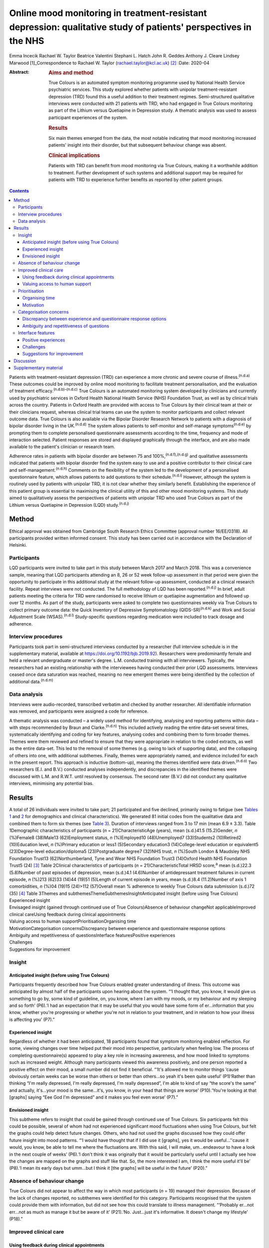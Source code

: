 ================================================================================================================
Online mood monitoring in treatment-resistant depression: qualitative study of patients' perspectives in the NHS
================================================================================================================

Emma Incecik
Rachael W. Taylor
Beatrice Valentini
Stephani L. Hatch
John R. Geddes
Anthony J. Cleare
Lindsey Marwood [1]_Correspondence to Rachael W. Taylor
(rachael.taylor@kcl.ac.uk) [2]_
:Date: 2020-04

:Abstract:
   .. rubric:: Aims and method
      :name: sec_a1

   True Colours is an automated symptom monitoring programme used by
   National Health Service psychiatric services. This study explored
   whether patients with unipolar treatment-resistant depression (TRD)
   found this a useful addition to their treatment regimes.
   Semi-structured qualitative interviews were conducted with 21
   patients with TRD, who had engaged in True Colours monitoring as part
   of the Lithium versus Quetiapine in Depression study. A thematic
   analysis was used to assess participant experiences of the system.

   .. rubric:: Results
      :name: sec_a2

   Six main themes emerged from the data, the most notable indicating
   that mood monitoring increased patients' insight into their disorder,
   but that subsequent behaviour change was absent.

   .. rubric:: Clinical implications
      :name: sec_a3

   Patients with TRD can benefit from mood monitoring via True Colours,
   making it a worthwhile addition to treatment. Further development of
   such systems and additional support may be required for patients with
   TRD to experience further benefits as reported by other patient
   groups.


.. contents::
   :depth: 3
..

Patients with treatment-resistant depression (TRD) can experience a more
chronic and severe course of illness.\ :sup:`(n.d.a)` These outcomes
could be improved by online mood monitoring to facilitate treatment
personalisation, and the evaluation of treatment
efficacy.\ :sup:`(n.d.b)–(n.d.c)` True Colours is an automated
monitoring system developed by clinicians and currently used by
psychiatric services in Oxford Health National Health Service (NHS)
Foundation Trust, as well as by clinical trials across the country.
Patients in Oxford Health are provided with access to True Colours by
their clinical team at their or their clinicians request, whereas
clinical trial teams can use the system to monitor participants and
collect relevant outcome data. True Colours is also available via the
Bipolar Disorder Research Network to patients with a diagnosis of
bipolar disorder living in the UK.\ :sup:`(n.d.d)` The system allows
patients to self-monitor and self-manage symptoms\ :sup:`(n.d.e)` by
prompting them to complete personalised questionnaire assessments
according to the time, frequency and mode of interaction selected.
Patient responses are stored and displayed graphically through the
interface, and are also made available to the patient's clinician or
research team.

Adherence rates in patients with bipolar disorder are between 75 and
100%,\ :sup:`(n.d.f),(n.d.g)` and qualitative assessments indicated that
patients with bipolar disorder find the system easy to use and a
positive contributor to their clinical care and
self-management.\ :sup:`(n.d.h)` Comments on the flexibility of the
system led to the development of a personalised questionnaire feature,
which allows patients to add questions to their
schedule.\ :sup:`(n.d.i)` However, although the system is routinely used
by patients with unipolar TRD, it is not clear whether they similarly
benefit. Establishing the experience of this patient group is essential
to maximising the clinical utility of this and other mood monitoring
systems. This study aimed to qualitatively assess the perspectives of
patients with unipolar TRD who used True Colours as part of the Lithium
versus Quetiapine in Depression (LQD) study.\ :sup:`(n.d.j)`

.. _sec1:

Method
======

Ethical approval was obtained from Cambridge South Research Ethics
Committee (approval number 16/EE/0318). All participants provided
written informed consent. This study has been carried out in accordance
with the Declaration of Helsinki.

.. _sec1-1:

Participants
------------

LQD participants were invited to take part in this study between March
2017 and March 2018. This was a convenience sample, meaning that LQD
participants attending an 8, 26 or 52 week follow-up assessment in that
period were given the opportunity to participate in this additional
study at the relevant follow-up assessment, conducted at a clinical
research facility. Repeat interviews were not conducted. The full
methodology of LQD has been reported.\ :sup:`(n.d.j)` In brief, adult
patients meeting the criteria for TRD were randomised to receive lithium
or quetiapine augmentation and followed up over 12 months. As part of
the study, participants were asked to complete two questionnaires weekly
via True Colours to collect primary outcome data: the Quick Inventory of
Depressive Symptomatology (QIDS-SR)\ :sup:`(n.d.k)` and Work and Social
Adjustment Scale (WSAS).\ :sup:`(n.d.l)` Study-specific questions
regarding medication were included to track dosage and adherence.

.. _sec1-2:

Interview procedures
--------------------

Participants took part in semi-structured interviews conducted by a
researcher (full interview schedule is in the supplementary material,
available at https://doi.org/10.1192/bjb.2019.92). Researchers were
predominantly female and held a relevant undergraduate or master's
degree. L.M. conducted training with all interviewers. Typically, the
researchers had an existing relationship with the interviewees having
conducted their prior LQD assessments. Interviews ceased once data
saturation was reached, meaning no new emergent themes were being
identified by the collection of additional data.\ :sup:`(n.d.m)`

.. _sec1-3:

Data analysis
-------------

Interviews were audio-recorded, transcribed verbatim and checked by
another researcher. All identifiable information was removed, and
participants were assigned a code for reference.

A thematic analysis was conducted – a widely used method for
identifying, analysing and reporting patterns within data – with steps
recommended by Braun and Clarke.\ :sup:`(n.d.n)` This included actively
reading the entire data-set several times, systematically identifying
and coding for key features, analysing codes and combining them to form
broader themes. Themes were them reviewed and refined to ensure that
they were appropriate in relation to the coded extracts, as well as the
entire data-set. This led to the removal of some themes (e.g. owing to
lack of supporting data), and the collapsing of others into one, with
additional subthemes. Finally, themes were appropriately named, and
evidence included for each in the present report. This approach is
inductive (bottom-up), meaning the themes identified were data
driven.\ :sup:`(n.d.o)` Two researchers (E.I. and B.V.) conducted
analyses independently, and discrepancies in the identified themes were
discussed with L.M. and R.W.T. until resolved by consensus. The second
rater (B.V.) did not conduct any qualitative interviews, minimising any
potential bias.

.. _sec2:

Results
=======

| A total of 26 individuals were invited to take part; 21 participated
  and five declined, primarily owing to fatigue (see `Tables
  1 <#tab01>`__ and `2 <#tab02>`__ for demographics and clinical
  characteristics). We generated 81 initial codes from the qualitative
  data and combined them to form six themes (see `Table 3 <#tab03>`__).
  Duration of interviews ranged from 3 to 17 min (mean 6.9 ± 3.3). Table
  1Demographic characteristics of participants
  (*n* = 21)CharacteristicAge (years), mean (s.d.)41.5 (15.2)Gender, *n*
  (%)Female8 (38)Male13 (62)Employment status, *n* (%)Employed10
  (48)Unemployed7 (33)Students2 (10)Retired2 (10)Education level, *n*
  (%)Primary education or less1 (5)Secondary education3
  (14)College-level education or equivalent5 (23)Degree-level
  education/diploma5 (23)Postgraduate degree7 (32)NHS trust, *n*
  (%)South London & Maudsley NHS Foundation Trust13 (62)Northumberland,
  Tyne and Wear NHS Foundation Trust3 (14)Oxford Health NHS Foundation
  Trust5 (24) [3]_ Table 2Clinical characteristics of participants
  (*n* = 21)CharacteristicTotal HRSD score,\ :sup:`a` mean (s.d.)22.3
  (5.8)Number of past episodes of depression, mean (s.d.)4.1 (4.6)Number
  of antidepressant treatment failures in current episode, *n* (%)213
  (62)33 (14)44 (19)51 (5)Length of current episode in years, mean
  (s.d.)8.4 (11.2)Number of axis 1 comorbidities, *n* (%)04 (19)15
  (24)>112 (57)Overall mean % adherence to weekly True Colours data
  submission (s.d.)72 (35) [4]_ Table 3Themes and
  subthemesThemeSubthemesInsightAnticipated insight (before using True
  Colours)
| Experienced insight
| Envisaged insight (gained through continued use of True
  Colours)Absence of behaviour changeNot applicableImproved clinical
  careUsing feedback during clinical appointments
| Valuing access to human supportPrioritisationOrganising time
| MotivationCategorisation concernsDiscrepancy between experience and
  questionnaire response options
| Ambiguity and repetitiveness of questionsInterface featuresPositive
  experiences
| Challenges
| Suggestions for improvement

.. _sec2-1:

Insight
-------

.. _sec2-1-1:

Anticipated insight (before using True Colours)
~~~~~~~~~~~~~~~~~~~~~~~~~~~~~~~~~~~~~~~~~~~~~~~

Participants frequently described how True Colours enabled greater
understanding of illness. This outcome was anticipated by almost half of
the participants upon hearing about the system. “‘I thought that, you
know, it would give us something to go by, some kind of guideline, on,
you know, where I am with my moods, or my behaviour and my sleeping and
so forth’ (P6).‘I had an expectation that it may be useful that you
would have some form of er…information that you know, whether you're
progressing or whether you're not in relation to your treatment, and in
relation to how your illness is affecting you’ (P7).”

.. _sec2-1-2:

Experienced insight
~~~~~~~~~~~~~~~~~~~

Regardless of whether it had been anticipated, 18 participants found
that symptom monitoring enabled reflection. For some, viewing changes
over time helped put their mood into perspective, particularly when
feeling low. The process of completing questionnaire(s) appeared to play
a key role in increasing awareness, and how mood linked to symptoms such
as increased weight. Although many participants viewed this awareness
positively, and one person reported a positive effect on their mood, a
small number did not find it beneficial. “‘It's allowed me to monitor
things ‘cause obviously certain weeks can be worse than others or better
than others…so yeah it's been quite useful’ (P1)‘Rather than thinking
“I'm really depressed, I'm really depressed, I'm really depressed”, I'm
able to kind of say “the score's the same” and actually, it's…your mood
is the same…it's, you know, in your head that things are worse’
(P10).‘You're looking at that [graphs] saying “Eee God I'm depressed”
and it makes you feel even worse’ (P7).”

.. _sec2-1-3:

Envisioned insight
~~~~~~~~~~~~~~~~~~

This subtheme refers to insight that could be gained through continued
use of True Colours. Six participants felt this could be possible,
several of whom had not experienced significant mood fluctuations when
using True Colours, but felt the graphs could help detect future
changes. Others, who had not used the graphs discussed how they could
offer future insight into mood patterns. “‘I would have thought that if
I did use it [graphs], yes it would be useful…’'cause it would, you
know, be able to tell me where the fluctuations are. With this said, I
will make, um…endeavour to have a look in the next couple of weeks’
(P6).‘I don't think it was originally that it would be particularly
useful until I actually see how the changes are mapped on the graphs and
stuff like that. So, the more interested I am, I think the more useful
it'll be’ (P8).‘I mean its early days but umm…but I think it [the
graphs] will be useful in the future’ (P20).”

.. _sec2-2:

Absence of behaviour change
---------------------------

True Colours did not appear to affect the way in which most participants
(*n* = 19) managed their depression. Because of the lack of changes
reported, no subthemes were identified for this category. Participants
recognised that the system could provide them with information, but did
not see how this could translate to illness management. “‘Probably
er…not err…not as much as manage it but be aware of it’ (P21).‘No.
Just…just it's informative. It doesn't change my lifestyle’ (P18).”

.. _sec2-3:

Improved clinical care
----------------------

.. _sec2-3-1:

Using feedback during clinical appointments
~~~~~~~~~~~~~~~~~~~~~~~~~~~~~~~~~~~~~~~~~~~

Seven participants suggested the feedback provided via True Colours
(i.e. graphs) could improve the efficiency of time spent with healthcare
providers. “‘True Colours would be a way of keeping track of everything
and also it would give me a visual representation to show medical
professionals as opposed to just going well… I had a bad week 2 weeks
ago. I can actually show them what happened as opposed to trying to
remember it’ (P1).‘I think for a professional that is dealing with your,
or supporting you, I think that information I think may be useful’
(P7).”

.. _sec2-3-2:

Valuing access to human support
~~~~~~~~~~~~~~~~~~~~~~~~~~~~~~~

For four participants, the awareness that they could be monitored by a
professional who would understand their difficulties was a source of
reassurance. “‘When I had a bad week then I emailed Tr…the…the link on
True Colours…to say look, this is happening and…and it did help to know
that somebody else understood what I was going through rather than me
saying to somebody I'm feeling a bit…crap this week and they're just -
oh…pooh poohing it really’ (P4).‘Knowing that there is somebody out
there that's monitoring me…which is nice’ (P3).”

.. _sec2-4:

Prioritisation
--------------

.. _sec2-4-1:

Organising time
~~~~~~~~~~~~~~~

Seven participants admitted that they struggled to schedule time for
True Colours and often forgot to complete questionnaires. “‘There just
isn't enough time in my day to do it’ (P5).‘Sometimes I'll be working or
something and I'll forget to do it’ (P1).‘The only times I've kind of
not done it is when I've kind of been really busy throughout the day’
(P10).”

.. _sec2-4-2:

Motivation
~~~~~~~~~~

Even setting aside the issue of time, over half of participants
indicated that because of a lack of interest, not prioritising or
viewing True Colours as useful and/or an inertia (related to their
illness), it was difficult to engage consistently. “‘It depends where I
am mentally on that particular day. Um…sometimes, do you know, I won't,
I won't, won't be able to get out of bed to brush my teeth. And to be
able, do you know, look onto your phone and fill out questionnaires,
it's nigh on impossible’ (P6).‘While I was sat there trying to
psychoanalyse myself through True Colours I feel as though I could be
doing something, achieving something that will possibly help me through
this journey I am on’ (P5).‘I think that you can spend too much time
thinking about like erm being depressed, or the causes of depression, or
how you're feeling, rather than living your life’ (P8).”

.. _sec2-5:

Categorisation concerns
-----------------------

.. _sec2-5-1:

Discrepancy between experience and questionnaire response options
~~~~~~~~~~~~~~~~~~~~~~~~~~~~~~~~~~~~~~~~~~~~~~~~~~~~~~~~~~~~~~~~~

Seven participants raised concerns regarding their ability to accurately
summarise symptoms over the past week when there had been significant
variability. They also felt there were not sufficient options to express
experiences. “‘I couldn't categorise myself because my days are so…at
the moment so mixed up’ (P5).‘Umm…sometimes it's hard to put how you've
been feeling or…kind of…getting an average…having a discrete box can be
hard when you kind of want to do “well it's that point 5 or…”…ideally
I'd say “it's just one between two points” rather than…a specific
number’ (P15).”

.. _sec2-5-2:

Ambiguity and repetitiveness of questions
~~~~~~~~~~~~~~~~~~~~~~~~~~~~~~~~~~~~~~~~~

Comments were also made regarding the wording of some questions, and how
they were either difficult to understand, or similar to others. This
left a small number of participants feeling unsure about how to respond.
“‘There was one question on there which…um…seemed a bit…could be
misconstrued’ (P2).‘Yeah, yeah, like it's sometimes you feel it's
getting rep…uh…repeating itself all the time’ (P3).”

.. _sec2-6:

Interface features
------------------

.. _sec2-6-1:

Positive experiences
~~~~~~~~~~~~~~~~~~~~

Positive features relating to the interface were identified. Just over
half of participants described the ease of logging on and completing
questionnaire(s), and five participants commented on the usefulness of
personalised weekly prompts. “‘Yeah…it's really easy…it's all… it's all
laid out there for you so you just umm you know…tick whatever it is’
(P20).‘I've had experienced nothing technical wise about it, nah, it's
always been quite problem free’ (P7).‘I think like it's good that
there's a reminder…and that I could choose when it was. Umm…because it's
like quite a convenient time for me just like in the evening to go on my
phone, and it's quite quick to do the questionnaires…and like you can
choose when that comes which I think's really good’ (P19).”

.. _sec2-6-2:

Challenges
~~~~~~~~~~

A variety of challenges relating to True Colours were similarly
identified. Although participants were aware they could access response
graphs, not all were using this feature. Four found the graphs difficult
to interpret, and therefore not useful, and one commented on the lack of
graphs for personalised questions. Further, 13 participants reported
technical and interface issues, which affected their ability to complete
questionnaire(s) and/or access feedback. “‘Like the symptom graph I
don't quite get, and I don't quite understand how it works…erm…’cause I
just see it as a load of blobs’ (P10).‘I'd added like other questions
just like for myself on there, but I wasn't able to see those on the
graph, I could only see the study ones’ (P19).‘It's not as good on the
phone ‘cause you can't see it as properly as well as you can on the
computer’ (P3).‘I can't log in, I don't try anymore’ (P14).”

Finally, two participants felt that human contact, rather than a
technology-based approach, would more likely facilitate an open and
honest sharing of information and aid recovery. “‘I think the only way
you get to know things is by talking…I know that's not um…possible…but
for people like me with my problem at my age we are not used
to…um…baring our soul on a computer’ (P5).‘I could fill a questionnaire
and I could lie through my teeth, but I think you soon get caught out if
you're sitting with a human being’ (P8).”

.. _sec2-6-3:

Suggestions for improvement
~~~~~~~~~~~~~~~~~~~~~~~~~~~

Six participants volunteered information about ways in which the
interface could be improved, including simplification of the
questionnaire(s), and further personalisation options such as adding
notes to questionnaire responses. “‘I still feel it can be simplified,
to make it, make it a bit more user friendly. Realising that, you know,
people using it may have various mental health issues, that might
require, a bit more basis yes or no’ (P7).‘Maybe if you could like… I
don't know, like write notes at bottom or something, or like just for
your own reference’ (P20).‘Perhaps some way of changing the size of the
text very easily would help, especially for people who aren't very
computer literate’ (P15).”

.. _sec3:

Discussion
==========

This study explored whether patients with unipolar TRD found True
Colours, an online mood monitoring system used by NHS services, a useful
addition to their treatment regimens. Our key findings were that mood
monitoring enabled participants to feel that they had greater insight
into their disorder, regardless of whether this was anticipated before
use, but participants felt that their use of True Colours did not result
in behaviour change. Many participants viewed their increased insight
positively; but for some, spending time evaluating their symptoms was
thought to contribute to a deterioration in mood. This aligns with the
suggestion that the ability to identify and characterise one's mood
state can predict positive affect, but a tendency to frequently
scrutinise one's mood can predict negative affect and
rumination.\ :sup:`(n.d.p)`

For most participants the perceived increase in insight was not
associated with subsequent behaviour change. Neither completing the
questionnaire(s) nor viewing the online graphs, which depicted their
responses over time, led participants to make connections between
patterns in their illness and their lifestyle choices. This is in
contrast with research in patients with bipolar disorder, whereby
monitoring via True Colours and other automated systems was associated
with change in behaviour/improved
self-management.\ :sup:`(n.d.g),(n.d.h)` This may be owing to the
differing nature of TRD, which is not characterised by the same cyclic
mood changes, and patients with unipolar TRD may require additional
support for mood monitoring to inform behaviour change. It may be that
patients with TRD who are undertaking therapies such as behavioural
activation could benefit in this regard. The potentially unique needs of
this patient group highlighted here would clearly benefit from further
qualitative and quantitative research to fully understand how patients
with TRD can benefit from this and other mood monitoring systems.

Although participants did not use True Colours for self-management,
their responses suggested confidence that the system could improve
clinical care by reducing reliance on their ability to accurately recall
symptoms over time. The prospect of obtaining more contemporaneous data
via this and other mood monitoring systems may improve our understanding
of the course of major depressive disorder/TRD, and support the
improvement of outcomes. Another key contributor to the enhanced
clinical care theme was the belief that True Colours would give patients
access to human support. This perception appeared to provide
participants with a sense of support and reassurance, although this may
have been inflated because of participants’ awareness that their
adherence was monitored by the LQD study team. However, True Colours
does facilitate real-time data sharing with clinicians in standard
clinical practice, although this may not be the case with other mood
monitoring systems, and whether or not data is monitored by a clinician
should therefore be made clear to those who use any online mood
monitoring platform.

Three key barriers to mood monitoring via True Colours were identified.
First, participants indicated that it was difficult to find the time
and/or motivation to engage consistently with the system. However, as
discussed, LQD participants were required to complete two questionnaires
each week as well as study-specific questions.\ :sup:`(n.d.j)` In
standard clinical practice, a manageable amount and frequency of use
could be agreed between patient and clinician. Balancing the need to
collect sufficient data while minimising the burden placed on patients
is an important consideration and likely to be relevant to other online
platforms.

Second, participants raised concerns about their ability to categorise
experiences on standardised questionnaire(s). For some, there were clear
discrepancies between what they had experienced and available response
options. Others felt uncertain about question wording, reporting that
they were difficult to understand or repetitive. Although these
difficulties relate to the QIDS-SR and WSAS, and not the monitoring
system itself, they indicate a need for the continued development of
simplified self-report questionnaires to maximise the utility of online
mood monitoring systems while maintaining the validity and reliability
of assessments.

Finally, although participants had a positive experience with features
of the interface (e.g. weekly prompts), a variety of issues were
reported. Several participants chose not to view the graphs, and the
majority of those who did had difficulty accessing or interpreting
feedback. In addition, technical issues limited the ability of some to
interact with the system. Although these graphical and technical
concerns can be addressed, the finding that a small number of
participants simply preferred human contact indicates that applications
such as True Colours will not be acceptable to all, as is the case with
any intervention.

There are limitations to this study. Convenience sampling was used, and
although this is a widely used method of sampling in qualitative work,
it may limit the transferability of the results to other settings,
particularly as all participants were selected from a single clinical
trial.\ :sup:`(n.d.q)` Participants also varied in how long and to what
extent they had used True Colours, making it difficult for some to
comment on certain features (e.g. the graphs). The content and frequency
of questionnaires was also protocolised according to the design of the
wider clinical trial, although patients did have the flexibility to add
additional questionnaires to their schedule. Therefore the experience of
participants in the present study may therefore differ from those of
patients using the system to support their usual care, and future
investigation of online mood monitoring in a purely clinical setting
would be of benefit. However, it is noted that the protocolised
questionnaires included in this study are routinely used in clinical
practice.

To our knowledge, this is the first study to explore the experiences of
patients with TRD who use the True Colours mood monitoring system. Our
findings are encouraging and suggest the system is reasonably well
adhered to and provides an effective way of capturing outcomes. However
further development is needed to improve the participant–system
interface, and maximise the clinical utility of True Colours for this
group. Another important step should be the examination of True Colours
use in relation to treatment outcomes, to assess not only whether
patients perceive the system to be beneficial, but also whether this
translates to an improvement in empirical outcomes.

Although this qualitative study was conducted in a single sample taken
from a clinical trial, the differences between the experiences of
patients with unipolar TRD reported here and those of patients with
bipolar disorder\ :sup:`(n.d.h)` may have wider implications across
settings and mood monitoring platforms. It is clear that online tools
developed to support patient care are not ‘one size fits all’, and the
experiences and preferences of individual patient groups must be
accounted for during development if such tools are to provide the
benefits intended.

We would like to thank Vanashree Wadekar for programming and setting up
the LQD study questionnaires on the True Colours system, Valeria De
Angel and Emanuella Oprea for their contribution to data collection, and
Sarah Mather, Jake Hutchinson and Kimberly Nortey for transcribing
interviews and data collection. We also thank all of the participants
for their valued contribution.

**Emma Incecik** is an MSc student and Research Assistant at the
Department of Psychological Medicine, Institute of Psychiatry,
Psychology & Neuroscience, King's College London, UK. **Rachael W.
Taylor** is a PhD student at the Department of Psychological Medicine,
Institute of Psychiatry, Psychology & Neuroscience, King's College
London; and National Institute for Health Research Biomedical Research
Centre at South London & Maudsley NHS Foundation Trust and King's
College London, UK. **Beatrice Valentini** is an MSc student at the
Department of Psychological Medicine, Institute of Psychiatry,
Psychology & Neuroscience, King's College London, UK; and Department of
General Psychology, University of Padova, Italy. **Stephani L. Hatch**
is a professor at the Department of Psychological Medicine, Institute of
Psychiatry, Psychology & Neuroscience, King's College London, UK. **John
R. Geddes** is a professor at Oxford Health NHS Foundation Trust; and
the Department of Psychiatry, University of Oxford, UK. **Anthony J.
Cleare** is a professor at the Department of Psychological Medicine,
Institute of Psychiatry, Psychology & Neuroscience, King's College
London; National Institute for Health Research Biomedical Research
Centre at South London & Maudsley NHS Foundation Trust and King's
College London; and South London and Maudsley NHS Foundation Trust, UK.
**Lindsey Marwood** is Postdoctoral Clinical Trial Manager at the
Department of Psychological Medicine, Institute of Psychiatry,
Psychology & Neuroscience, King's College London; and South London and
Maudsley NHS Foundation Trust, UK.

.. _sec4:

Supplementary material
======================

For supplementary material accompanying this paper visit
https://doi.org/10.1192/bjb.2019.92.

.. container:: caption

   .. rubric:: 

   click here to view supplementary material

The LQD study is funded by a grant from the National Institute for
Health Research (NIHR) Health Technology Assessment (HTA) programme
(reference 14/222/02). This research was also part-funded by the
NIHR–Wellcome Trust King's Clinical Research Facility (CRF), the NIHR
Oxford Cognitive Health CRF, the NIHR Biomedical Research Centre (BRC)
at South London and Maudsley NHS Foundation Trust and King's College
London, and the NIHR Oxford Health BRC. The views expressed are those of
the author(s) and not necessarily those of the NHS, the NIHR or the
Department of Health and Social Care.

The study was designed by R.W.T., L.M. and E.I. with support from A.J.C.
and J.R.G. R.W.T., L.M., and E.I. contributed to data collection. E.I.,
B.V., R.W.T. and L.M. contributed to the analysis, with support in
analysis design from S.L.H. E.I. and R.W.T. drafted the manuscript and
all authors made revisions to the intellectual content and approved the
final version. All authors are accountable for all aspects of the work.

.. container:: references csl-bib-body hanging-indent
   :name: refs

   .. container:: csl-entry
      :name: ref-ref1

      n.d.a.

   .. container:: csl-entry
      :name: ref-ref2

      n.d.b.

   .. container:: csl-entry
      :name: ref-ref4

      n.d.c.

   .. container:: csl-entry
      :name: ref-ref5

      n.d.d.

   .. container:: csl-entry
      :name: ref-ref6

      n.d.e.

   .. container:: csl-entry
      :name: ref-ref7

      n.d.f.

   .. container:: csl-entry
      :name: ref-ref8

      n.d.g.

   .. container:: csl-entry
      :name: ref-ref9

      n.d.h.

   .. container:: csl-entry
      :name: ref-ref10

      n.d.i.

   .. container:: csl-entry
      :name: ref-ref11

      n.d.j.

   .. container:: csl-entry
      :name: ref-ref12

      n.d.k.

   .. container:: csl-entry
      :name: ref-ref13

      n.d.l.

   .. container:: csl-entry
      :name: ref-ref14

      n.d.m.

   .. container:: csl-entry
      :name: ref-ref15

      n.d.n.

   .. container:: csl-entry
      :name: ref-ref16

      n.d.o.

   .. container:: csl-entry
      :name: ref-ref17

      n.d.p.

   .. container:: csl-entry
      :name: ref-ref18

      n.d.q.

.. [1]
   **Declaration of interest:** In the past 3 years, A.J.C. has received
   honoraria for speaking from Astra Zeneca and Lundbeck; honoraria for
   consulting from Allergan, Janssen, Livanova and Lundbeck; support for
   conference attendance from Janssen and research grant support from
   the Medical Research Council (MRC), Wellcome and National Institute
   for Health Research (NIHR). S.L.H. has received grant support from
   Wellcome Trust, NIHR, Department of Health and Social Care, MRC,
   Guy's and St Thomas' Charity, and the Economic and Social Research
   Council. J.R.G. led the conception of True Colours and has overseen
   its implementation in routine clinical practice and research studies.
   He is an NIHR senior investigator and has received research funding
   from MRC, Wellcome and NIHR. No other authors report any conflicts of
   interest, although E.I. conducted some of the interviews as part of
   her master's dissertation project.

.. [2]
   These authors contributed equally to this work.

.. [3]
   Percentages may not add up to 100 owing to rounding.

.. [4]
   HRSD, Hamilton Rating Scale for Depression.

   a. Hamilton M. A rating scale for depression. *J Neurol Neurosurg
   Psychiatry* 1960; **23**: 56–62.

   Percentages may not add up to 100 owing to rounding.
